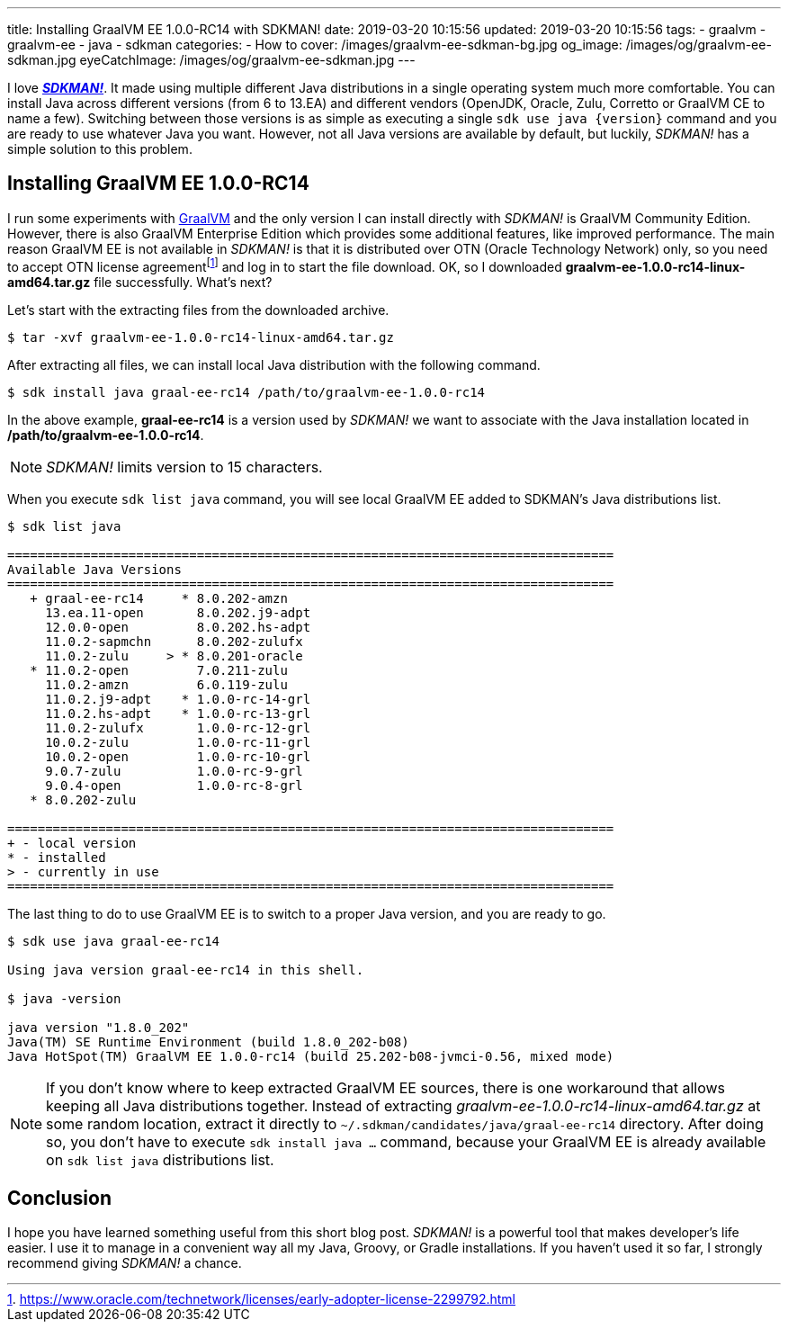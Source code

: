 ---
title: Installing GraalVM EE 1.0.0-RC14 with SDKMAN!
date: 2019-03-20 10:15:56
updated: 2019-03-20 10:15:56
tags:
    - graalvm
    - graalvm-ee
    - java
    - sdkman
categories:
    - How to
cover: /images/graalvm-ee-sdkman-bg.jpg
og_image: /images/og/graalvm-ee-sdkman.jpg
eyeCatchImage: /images/og/graalvm-ee-sdkman.jpg
---

I love https://sdkman.io/[*_SDKMAN!_*]. It made using multiple different Java distributions in a single operating system much more
comfortable. You can install Java across different versions (from 6 to 13.EA) and different vendors (OpenJDK,
Oracle, Zulu, Corretto or GraalVM CE to name a few). Switching between those versions is as simple as executing
a single `sdk use java {version}` command and you are ready to use whatever Java you want. However, not all
Java versions are available by default, but luckily, _SDKMAN!_ has a simple solution to this problem.

++++
<!-- more -->
++++

== Installing GraalVM EE 1.0.0-RC14

I run some experiments with https://www.graalvm.org/[GraalVM] and the only version I can install directly with
_SDKMAN!_ is GraalVM Community Edition. However, there is also GraalVM Enterprise Edition which provides some
additional features, like improved performance. The main reason GraalVM EE is not available in _SDKMAN!_ is
that it is distributed over OTN (Oracle Technology Network) only, so you need to accept OTN license agreementfootnote:[https://www.oracle.com/technetwork/licenses/early-adopter-license-2299792.html]
and log in to start the file download. OK, so I downloaded *graalvm-ee-1.0.0-rc14-linux-amd64.tar.gz* file
successfully. What's next?

Let's start with the extracting files from the downloaded archive.

[source,bash]
----
$ tar -xvf graalvm-ee-1.0.0-rc14-linux-amd64.tar.gz
----

After extracting all files, we can install local Java distribution with the following command.

[source,bash]
----
$ sdk install java graal-ee-rc14 /path/to/graalvm-ee-1.0.0-rc14
----

In the above example, *graal-ee-rc14* is a version used by _SDKMAN!_ we want to associate with the Java
installation located in */path/to/graalvm-ee-1.0.0-rc14*.

NOTE: _SDKMAN!_ limits version to 15 characters.

When you execute `sdk list java` command, you will see local GraalVM EE added to SDKMAN's Java distributions list.

[source,bash]
----
$ sdk list java

================================================================================
Available Java Versions
================================================================================
   + graal-ee-rc14     * 8.0.202-amzn
     13.ea.11-open       8.0.202.j9-adpt
     12.0.0-open         8.0.202.hs-adpt
     11.0.2-sapmchn      8.0.202-zulufx
     11.0.2-zulu     > * 8.0.201-oracle
   * 11.0.2-open         7.0.211-zulu
     11.0.2-amzn         6.0.119-zulu
     11.0.2.j9-adpt    * 1.0.0-rc-14-grl
     11.0.2.hs-adpt    * 1.0.0-rc-13-grl
     11.0.2-zulufx       1.0.0-rc-12-grl
     10.0.2-zulu         1.0.0-rc-11-grl
     10.0.2-open         1.0.0-rc-10-grl
     9.0.7-zulu          1.0.0-rc-9-grl
     9.0.4-open          1.0.0-rc-8-grl
   * 8.0.202-zulu

================================================================================
+ - local version
* - installed
> - currently in use
================================================================================
----

The last thing to do to use GraalVM EE is to switch to a proper Java version, and you are ready to go.

[source,bash]
----
$ sdk use java graal-ee-rc14

Using java version graal-ee-rc14 in this shell.

$ java -version

java version "1.8.0_202"
Java(TM) SE Runtime Environment (build 1.8.0_202-b08)
Java HotSpot(TM) GraalVM EE 1.0.0-rc14 (build 25.202-b08-jvmci-0.56, mixed mode)
----


NOTE: If you don't know where to keep extracted GraalVM EE sources, there is one workaround that allows keeping
all Java distributions together. Instead of extracting _graalvm-ee-1.0.0-rc14-linux-amd64.tar.gz_ at some random
location, extract it directly to `~/.sdkman/candidates/java/graal-ee-rc14` directory. After doing so, you
don't have to execute `sdk install java ...` command, because your GraalVM EE is already
available on `sdk list java` distributions list.

++++
<script id="asciicast-235036" src="https://asciinema.org/a/235036.js" async></script>
++++

== Conclusion

I hope you have learned something useful from this short blog post. _SDKMAN!_ is a powerful tool that makes developer's
life easier. I use it to manage in a convenient way all my Java, Groovy, or Gradle installations. If you haven't used
it so far, I strongly recommend giving _SDKMAN!_ a chance.